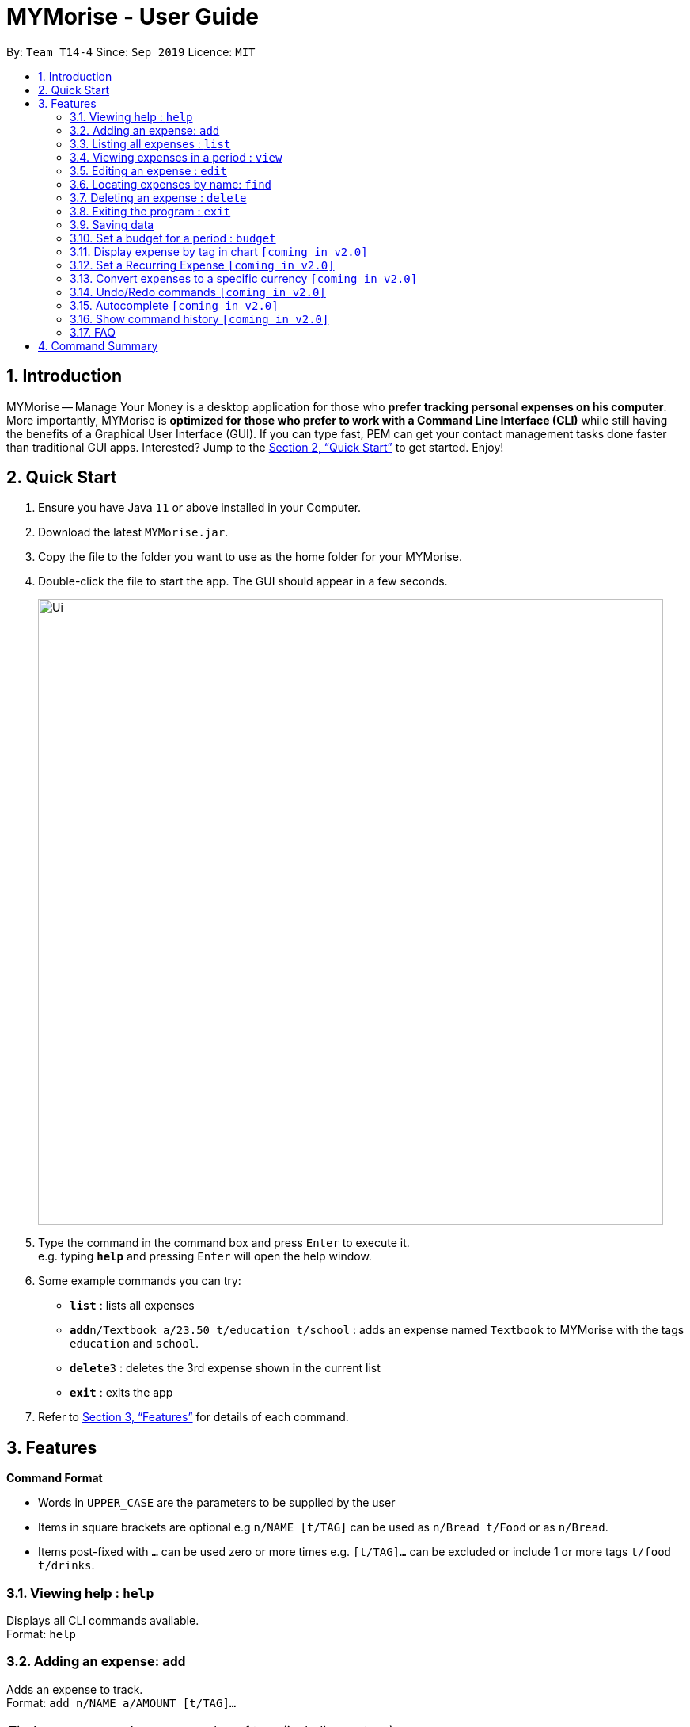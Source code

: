 = MYMorise - User Guide
:site-section: UserGuide
:toc:
:toc-title:
:toc-placement: preamble
:sectnums:
:imagesDir: images
:stylesDir: stylesheets
:xrefstyle: full
:experimental:
ifdef::env-github[]
:tip-caption: :bulb:
:note-caption: :information_source:
endif::[]

By: `Team T14-4`      Since: `Sep 2019`      Licence: `MIT`

== Introduction

MYMorise -- Manage Your Money is a desktop application for those who *prefer tracking personal expenses on his
computer*.
More importantly, MYMorise is *optimized for those
who prefer to work with a Command Line Interface (CLI)* while still having the benefits of a Graphical User Interface
(GUI). If you can type fast, PEM can get your contact management tasks done faster than traditional GUI apps.
Interested? Jump to the <<Quick Start>> to get started. Enjoy!

== Quick Start

.  Ensure you have Java `11` or above installed in your Computer.
.  Download the latest `MYMorise.jar`.
.  Copy the file to the folder you want to use as the home folder for your MYMorise.
.  Double-click the file to start the app. The GUI should appear in a few seconds.
+
image::Ui.png[width="790"]
+
.  Type the command in the command box and press kbd:[Enter] to execute it. +
e.g. typing *`help`* and pressing kbd:[Enter] will open the help window.
.  Some example commands you can try:

* *`list`* : lists all expenses
* **`add`**`n/Textbook a/23.50 t/education t/school` : adds an expense named `Textbook` to MYMorise with the tags `education` and `school`.
* **`delete`**`3` : deletes the 3rd expense shown in the current list
* *`exit`* : exits the app

.  Refer to <<Features>> for details of each command.

[[Features]]
== Features

====
*Command Format*

* Words in `UPPER_CASE` are the parameters to be supplied by the user
* Items in square brackets are optional e.g `n/NAME [t/TAG]` can be used as `n/Bread t/Food` or as `n/Bread`.
* Items post-fixed with `…`​ can be used zero or more times e.g. `[t/TAG]…`​ can be excluded or include 1 or more tags `t/food t/drinks`.
====

=== Viewing help : `help`
Displays all CLI commands available. +
Format: `help`

=== Adding an expense: `add`

Adds an expense to track. +
Format: `add n/NAME a/AMOUNT [t/TAG]…​`

[TIP]
An expense can have any number of tags (including no tags)

Examples:

* `add n/Coffee a/1.80 t/food`
* `add n/Textbook a/23.50 t/education t/school`

=== Listing all expenses : `list`

Shows a list of all expenses with optional matching criterion in MYMorise. +
Format: `list`

=== Viewing expenses in a period : `view`

View daily or monthly expenses. +
Format: `view`

=== Editing an expense : `edit`

Edits an existing expense in the expense list. +
Format: `edit INDEX [n/NAME] [a/AMOUNT] [t/TAG]…`

****
* Edits the expense at the specified `INDEX`. The index refers to the index number shown in the displayed expense list. The index *must be a positive integer* 1, 2, 3, …​ The index is relative to what is displayed on the GUI rather than the actual index of the expense in MYMorise.
* At least one of the optional fields must be provided.
* Existing values will be updated to the input values.
* When editing tags, the existing tags of the expense will be removed i.e adding of tags is not cumulative.
* You can remove all the expense’s tags by typing `t/`  without specifying any tags after it.

****

Examples:

* `edit 1 a/20.10` +
Edits the amount of the 1st expense to be `$20.10`.
* `edit 2 n/Poets Coffee t/` +
Replaces the name of the 2nd expense to `Poets Coffee` and clears all existing tags.

=== Locating expenses by name: `find`

Finds all expenses by name, date, tag. +
Format: `find [n/NAME] [d/DATE] [t/TAG]`

****
* Search by name and tag is case insensitive. e.g hans will match Hans
* Search by date must use the date format `yyyyMMdd`
* The order of the keywords does not matter. e.g. `Hans Bo` will match `Bo Hans`
* Only the fields provided are searched.
* Only whole words will be matched e.g. `Han` will not match `Hans`
****

Examples:

* `find n/Coffee` +
Returns `coffee` and `Starbucks Coffee`.
* `find n/Cheesecake` +
Returns any expense having names `Cheesecake`, eg: `Strawberry Cheesecake`, `Blueberry Cheesecake`.

// tag::delete[]
=== Deleting an expense : `delete`

Deletes the specified expense from MYMorise. +
Format: `delete INDEX`

****
* Deletes the expense at the specified INDEX.
* The index refers to the index number shown in the displayed expense list.
* The index *must be a positive integer* 1, 2, 3, …​
 The index is relative to what is displayed on the GUI rather than the actual index of the stored expenses.
****

Examples:

* `list` +
`delete 2` +
Deletes the 2nd expense in MYMorise.
* `find n/Coffee` +
`delete 1` +
Deletes the 1st expense in the results of the find command.


// end::delete[]

=== Exiting the program : `exit`

Exits the program. +
Format: `exit`

// tag::saving[]
=== Saving data

Expense data are saved in the hard disk automatically after any command that changes the data.
There is no need to save manually.
// end::saving[]

// tag::budget[]
=== Set a budget for a period : `budget`

Specifies a budget for a period beginning from the specified start date to an end date. +
Format: `budget n/NAME a/AMOUNT d/STARTDATE ed/ENDDATE `

****
* Sets a budget for a period beginning from STARTDATE to ENDDATE (inclusive). All expenses made during
  that period will be included into the budget and the budget will deduct the expense
  to indicate how much funds are left available to spend.
* The NAME refers to a name description to be given to the budget.
* The STARTDATE and ENDDATE refers to a specific date.
* The AMOUNT refers to the amount set for the budget.
****

Examples:

* `budget n/Japan Travel a/SGD4000 d/9/10/19 ed/19/10/19` +
Sets a budget of SGD4000 for the period from Wed, 9th Oct 19 to Sat, 19th Oct 19.
* `budget n/January 2019 Budget a/SGD800 d/1/1/19 ed/31/1/19` +
Sets a budget of SGD800 for the period from Tue, 1st Jan 19 to Thu, 31st Jan 19.

// end::budget[]

=== Display expense by tag in chart `[coming in v2.0]`
{Displays the expense in a pie chart to show breakdown of expenses.}

=== Set a Recurring Expense `[coming in v2.0]`
{Sets a recurring expense for a specific duration and frequency.}

=== Convert expenses to a specific currency `[coming in v2.0]`
{Shows the current list of expenses in a certain currency}

=== Undo/Redo commands `[coming in v2.0]`
{Allows user to undo and redo commands.}

=== Autocomplete `[coming in v2.0]`
{Enables user to quickly fill in command arguments with an autocomplete suggestion by pressing tab on the selected suggestion.}

=== Show command history `[coming in v2.0]`
{User is able to navigate using up and down keys to cycle through past commands typed during the session.}

=== FAQ

*Q*: How do I transfer my data to another Computer? +
*A*: Run the app in the other computer and overwrite the empty data file it creates with the file that contains the data from your MYMorise/data folder.

== Command Summary

* *Help* : `help`
* *Add* `add n/NAME a/AMOUNT [t/TAG]…` +
e.g. `add n/Coffee a/2.00 t/nourishment t/school`
* *List* : `list`
* *View* : `view`
* *Edit* : `edit INDEX [n/NAME] [a/AMOUNT] [t/TAG]…​` +
e.g. `edit 2 n/Starbucks Coffee t/nourishment`
* *Find* : `find [n/NAME] [d/DATE] [t/TAG]` +
e.g. `find n/Coffee d/13/12/2019 t/nourishment` +
e.g. `find t/nourishment`
* *Delete* : `delete INDEX` +
e.g. `delete 3`
* *Budget* : `budget n/NAME a/AMOUNT d/STARTDATE ed/ENDDATE` +
e.g. `budget n/Japan Travel a/SGD4000 d/9/10/19 ed/19/10/19`
